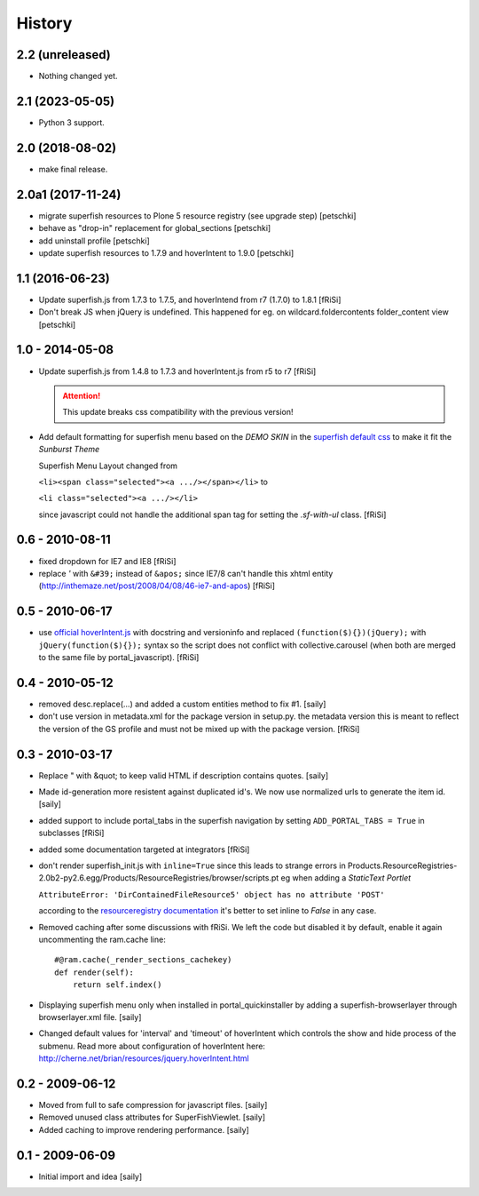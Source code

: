 History
=======

2.2 (unreleased)
----------------

- Nothing changed yet.


2.1 (2023-05-05)
----------------

- Python 3 support.


2.0 (2018-08-02)
----------------

- make final release.


2.0a1 (2017-11-24)
------------------

- migrate superfish resources to Plone 5 resource registry (see upgrade step)
  [petschki]
- behave as "drop-in" replacement for global_sections
  [petschki]
- add uninstall profile
  [petschki]
- update superfish resources to 1.7.9 and hoverIntent to 1.9.0
  [petschki]

1.1 (2016-06-23)
----------------

- Update superfish.js from 1.7.3 to 1.7.5,
  and hoverIntend from r7 (1.7.0) to 1.8.1
  [fRiSi]

- Don't break JS when jQuery is undefined. This happened for eg. on
  wildcard.foldercontents folder_content view
  [petschki]

1.0 - 2014-05-08
----------------

- Update superfish.js from 1.4.8 to 1.7.3
  and hoverIntent.js from r5 to r7
  [fRiSi]

  .. ATTENTION:: This update breaks css compatibility with the previous version!

- Add default formatting for superfish menu based on the `DEMO SKIN`
  in the `superfish default css
  <https://github.com/joeldbirch/superfish/blob/master/dist/css/superfish.css>`_
  to make it fit the `Sunburst Theme`

  Superfish Menu Layout changed from

  ``<li><span class="selected"><a .../></span></li>`` to

  ``<li class="selected"><a .../></li>``

  since javascript could not handle the
  additional span tag for setting the `.sf-with-ul` class.
  [fRiSi]


0.6 - 2010-08-11
----------------

- fixed dropdown for IE7 and IE8
  [fRiSi]

- replace `'` with ``&#39;`` instead of ``&apos;`` since
  IE7/8 can't handle this xhtml entity
  (http://inthemaze.net/post/2008/04/08/46-ie7-and-apos)
  [fRiSi]


0.5 - 2010-06-17
----------------

-  use `official hoverIntent.js`_ with docstring and versioninfo
   and replaced ``(function($){})(jQuery);`` with
   ``jQuery(function($){});`` syntax so the script does not conflict with
   collective.carousel (when both are merged to the same file by portal_javascript).
   [fRiSi]

   .. _`official hoverIntent.js`: http://cherne.net/brian/resources/jquery.hoverIntent.js

0.4 - 2010-05-12
----------------

- removed desc.replace(...) and added a custom entities method to fix #1.
  [saily]

- don't use version in metadata.xml for the package version in setup.py.
  the metadata version this is meant to reflect the version of the GS profile
  and must not be mixed up with the package version.  [fRiSi]

0.3 - 2010-03-17
----------------

- Replace " with &quot; to keep valid HTML if description contains quotes.
  [saily]

- Made id-generation more resistent against duplicated id's. We now use
  normalized urls to generate the item id.  [saily]

- added support to include portal_tabs in the superfish navigation by setting
  ``ADD_PORTAL_TABS = True`` in subclasses [fRiSi]

- added some documentation targeted at integrators [fRiSi]

- don't render superfish_init.js with ``inline=True`` since this leads to
  strange errors in
  Products.ResourceRegistries-2.0b2-py2.6.egg/Products/ResourceRegistries/browser/scripts.pt
  eg when adding a `StaticText Portlet`

  ``AttributeError: 'DirContainedFileResource5' object has no attribute 'POST'``

  according to the `resourceregistry documentation`_ it's better to set inline to `False`
  in any case.

  .. _`resourceregistry documentation`: http://plone.org/documentation/kb/working-with-resourceregistries/registry-entry-parameters

- Removed caching after some discussions with fRiSi.
  We left the code but disabled it by default, enable it again uncommenting
  the ram.cache line::

    #@ram.cache(_render_sections_cachekey)
    def render(self):
        return self.index()

- Displaying superfish menu only when installed in portal_quickinstaller by
  adding a superfish-browserlayer through browserlayer.xml file.  [saily]

- Changed default values for 'interval' and 'timeout' of hoverIntent which
  controls the show and hide process of the submenu. Read more about
  configuration of hoverIntent here: http://cherne.net/brian/resources/jquery.hoverIntent.html

0.2 - 2009-06-12
----------------

- Moved from full to safe compression for javascript files.
  [saily]

- Removed unused class attributes for SuperFishViewlet.
  [saily]

- Added caching to improve rendering performance.
  [saily]

0.1 - 2009-06-09
----------------

- Initial import and idea  [saily]

